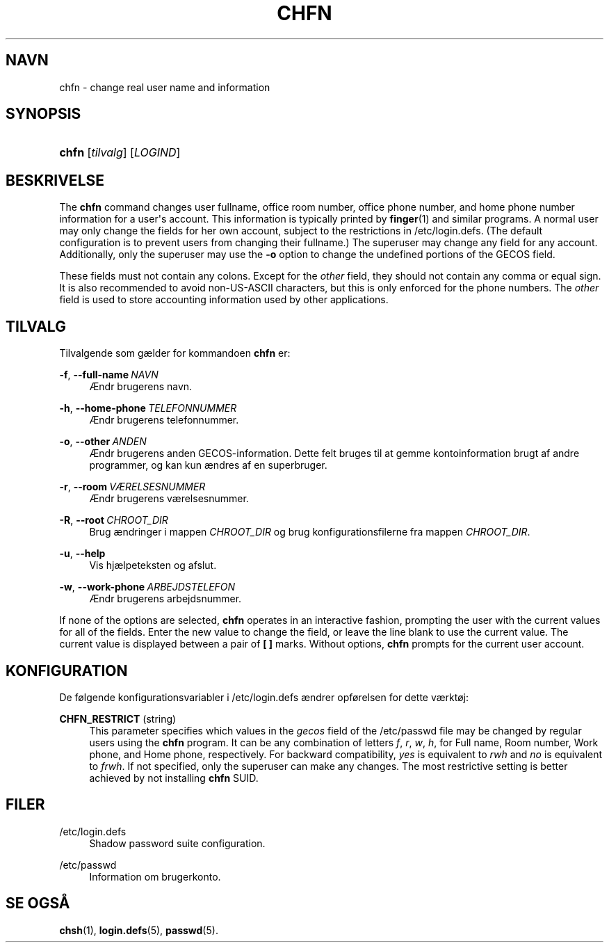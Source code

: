 '\" t
.\"     Title: chfn
.\"    Author: Julianne Frances Haugh
.\" Generator: DocBook XSL Stylesheets v1.79.1 <http://docbook.sf.net/>
.\"      Date: 27/07/2018
.\"    Manual: User Commands
.\"    Source: shadow-utils 4.5
.\"  Language: Danish
.\"
.TH "CHFN" "1" "27/07/2018" "shadow\-utils 4\&.5" "User Commands"
.\" -----------------------------------------------------------------
.\" * Define some portability stuff
.\" -----------------------------------------------------------------
.\" ~~~~~~~~~~~~~~~~~~~~~~~~~~~~~~~~~~~~~~~~~~~~~~~~~~~~~~~~~~~~~~~~~
.\" http://bugs.debian.org/507673
.\" http://lists.gnu.org/archive/html/groff/2009-02/msg00013.html
.\" ~~~~~~~~~~~~~~~~~~~~~~~~~~~~~~~~~~~~~~~~~~~~~~~~~~~~~~~~~~~~~~~~~
.ie \n(.g .ds Aq \(aq
.el       .ds Aq '
.\" -----------------------------------------------------------------
.\" * set default formatting
.\" -----------------------------------------------------------------
.\" disable hyphenation
.nh
.\" disable justification (adjust text to left margin only)
.ad l
.\" -----------------------------------------------------------------
.\" * MAIN CONTENT STARTS HERE *
.\" -----------------------------------------------------------------
.SH "NAVN"
chfn \- change real user name and information
.SH "SYNOPSIS"
.HP \w'\fBchfn\fR\ 'u
\fBchfn\fR [\fItilvalg\fR] [\fILOGIND\fR]
.SH "BESKRIVELSE"
.PP
The
\fBchfn\fR
command changes user fullname, office room number, office phone number, and home phone number information for a user\*(Aqs account\&. This information is typically printed by
\fBfinger\fR(1)
and similar programs\&. A normal user may only change the fields for her own account, subject to the restrictions in
/etc/login\&.defs\&. (The default configuration is to prevent users from changing their fullname\&.) The superuser may change any field for any account\&. Additionally, only the superuser may use the
\fB\-o\fR
option to change the undefined portions of the GECOS field\&.
.PP
These fields must not contain any colons\&. Except for the
\fIother\fR
field, they should not contain any comma or equal sign\&. It is also recommended to avoid non\-US\-ASCII characters, but this is only enforced for the phone numbers\&. The
\fIother\fR
field is used to store accounting information used by other applications\&.
.SH "TILVALG"
.PP
Tilvalgende som g\(aelder for kommandoen
\fBchfn\fR
er:
.PP
\fB\-f\fR, \fB\-\-full\-name\fR\ \&\fINAVN\fR
.RS 4
\(AEndr brugerens navn\&.
.RE
.PP
\fB\-h\fR, \fB\-\-home\-phone\fR\ \&\fITELEFONNUMMER\fR
.RS 4
\(AEndr brugerens telefonnummer\&.
.RE
.PP
\fB\-o\fR, \fB\-\-other\fR\ \&\fIANDEN\fR
.RS 4
\(AEndr brugerens anden GECOS\-information\&. Dette felt bruges til at gemme kontoinformation brugt af andre programmer, og kan kun \(aendres af en superbruger\&.
.RE
.PP
\fB\-r\fR, \fB\-\-room\fR\ \&\fIV\(AERELSESNUMMER\fR
.RS 4
\(AEndr brugerens v\(aerelsesnummer\&.
.RE
.PP
\fB\-R\fR, \fB\-\-root\fR\ \&\fICHROOT_DIR\fR
.RS 4
Brug \(aendringer i mappen
\fICHROOT_DIR\fR
og brug konfigurationsfilerne fra mappen
\fICHROOT_DIR\fR\&.
.RE
.PP
\fB\-u\fR, \fB\-\-help\fR
.RS 4
Vis hj\(aelpeteksten og afslut\&.
.RE
.PP
\fB\-w\fR, \fB\-\-work\-phone\fR\ \&\fIARBEJDSTELEFON\fR
.RS 4
\(AEndr brugerens arbejdsnummer\&.
.RE
.PP
If none of the options are selected,
\fBchfn\fR
operates in an interactive fashion, prompting the user with the current values for all of the fields\&. Enter the new value to change the field, or leave the line blank to use the current value\&. The current value is displayed between a pair of
\fB[ ]\fR
marks\&. Without options,
\fBchfn\fR
prompts for the current user account\&.
.SH "KONFIGURATION"
.PP
De f\(/olgende konfigurationsvariabler i
/etc/login\&.defs
\(aendrer opf\(/orelsen for dette v\(aerkt\(/oj:
.PP
\fBCHFN_RESTRICT\fR (string)
.RS 4
This parameter specifies which values in the
\fIgecos\fR
field of the
/etc/passwd
file may be changed by regular users using the
\fBchfn\fR
program\&. It can be any combination of letters
\fIf\fR,
\fIr\fR,
\fIw\fR,
\fIh\fR, for Full name, Room number, Work phone, and Home phone, respectively\&. For backward compatibility,
\fIyes\fR
is equivalent to
\fIrwh\fR
and
\fIno\fR
is equivalent to
\fIfrwh\fR\&. If not specified, only the superuser can make any changes\&. The most restrictive setting is better achieved by not installing
\fBchfn\fR
SUID\&.
.RE
.SH "FILER"
.PP
/etc/login\&.defs
.RS 4
Shadow password suite configuration\&.
.RE
.PP
/etc/passwd
.RS 4
Information om brugerkonto\&.
.RE
.SH "SE OGS\(oA"
.PP
\fBchsh\fR(1),
\fBlogin.defs\fR(5),
\fBpasswd\fR(5)\&.
